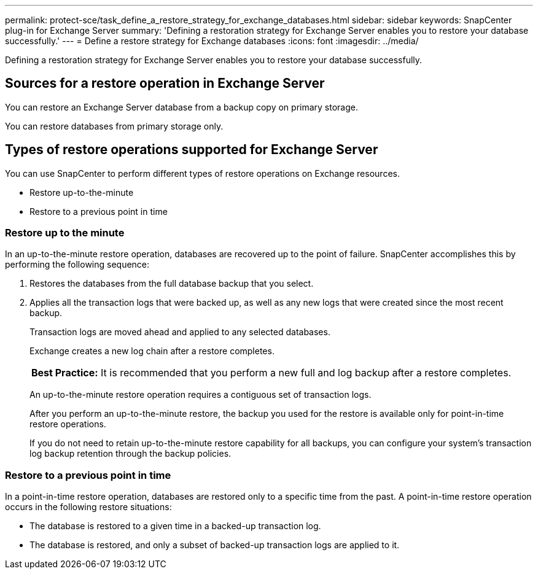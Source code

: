---
permalink: protect-sce/task_define_a_restore_strategy_for_exchange_databases.html
sidebar: sidebar
keywords: SnapCenter plug-in for Exchange Server
summary: 'Defining a restoration strategy for Exchange Server enables you to restore your database successfully.'
---
= Define a restore strategy for Exchange databases
:icons: font
:imagesdir: ../media/

[.lead]
Defining a restoration strategy for Exchange Server enables you to restore your database successfully.

== Sources for a restore operation in Exchange Server
You can restore an Exchange Server database from a backup copy on primary storage.

You can restore databases from primary storage only.

== Types of restore operations supported for Exchange Server
You can use SnapCenter to perform different types of restore operations on Exchange resources.

* Restore up-to-the-minute
* Restore to a previous point in time

=== Restore up to the minute

In an up-to-the-minute restore operation, databases are recovered up to the point of failure. SnapCenter accomplishes this by performing the following sequence:

. Restores the databases from the full database backup that you select.
. Applies all the transaction logs that were backed up, as well as any new logs that were created since the most recent backup.
+
Transaction logs are moved ahead and applied to any selected databases.
+
Exchange creates a new log chain after a restore completes.
+
|===
*Best Practice:* It is recommended that you perform a new full and log backup after a restore completes.
|===
An up-to-the-minute restore operation requires a contiguous set of transaction logs.
+
After you perform an up-to-the-minute restore, the backup you used for the restore is available only for point-in-time restore operations.
+
If you do not need to retain up-to-the-minute restore capability for all backups, you can configure your system's transaction log backup retention through the backup policies.

=== Restore to a previous point in time

In a point-in-time restore operation, databases are restored only to a specific time from the past. A point-in-time restore operation occurs in the following restore situations:

* The database is restored to a given time in a backed-up transaction log.
* The database is restored, and only a subset of backed-up transaction logs are applied to it.
